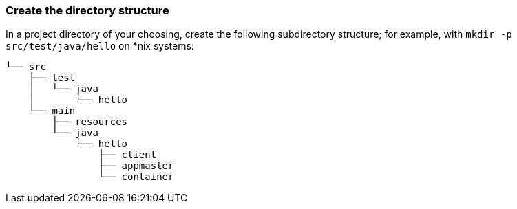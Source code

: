 === Create the directory structure

In a project directory of your choosing, create the following subdirectory structure; for example, with `mkdir -p src/test/java/hello` on *nix systems:

    └── src
        ├── test
        │   └── java
        │       └── hello
        └── main
            ├── resources
            └── java
                └── hello
                    ├── client
                    ├── appmaster
                    └── container

